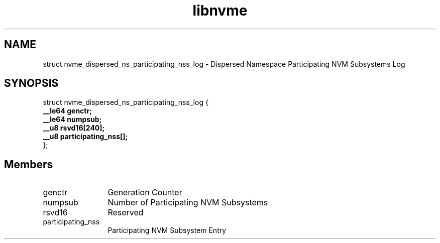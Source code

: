 .TH "libnvme" 9 "struct nvme_dispersed_ns_participating_nss_log" "April 2025" "API Manual" LINUX
.SH NAME
struct nvme_dispersed_ns_participating_nss_log \- Dispersed Namespace Participating NVM Subsystems Log
.SH SYNOPSIS
struct nvme_dispersed_ns_participating_nss_log {
.br
.BI "    __le64 genctr;"
.br
.BI "    __le64 numpsub;"
.br
.BI "    __u8 rsvd16[240];"
.br
.BI "    __u8 participating_nss[];"
.br
.BI "
};
.br

.SH Members
.IP "genctr" 12
Generation Counter
.IP "numpsub" 12
Number of Participating NVM Subsystems
.IP "rsvd16" 12
Reserved
.IP "participating_nss" 12
Participating NVM Subsystem Entry
